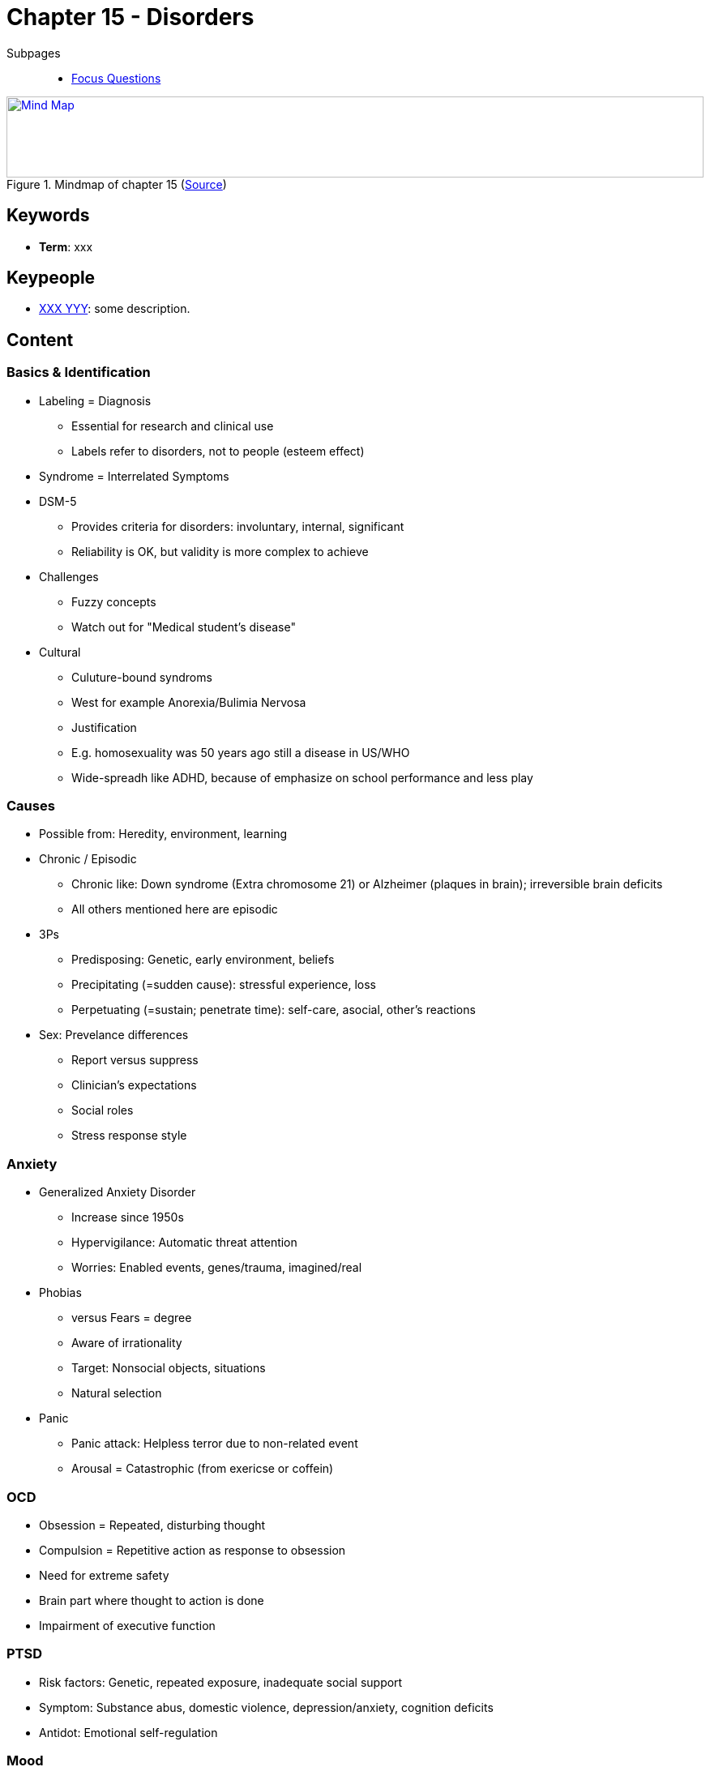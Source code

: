 = Chapter 15 - Disorders

// 1. pictures
// 2. keywords (plus words given in book)
// 3. keypeople (also contemporary), add content + back-reference here
// 4. add more specific/relevant content
// 5. feinschliff, check all for typos

Subpages::

* link:focus_questions.html[Focus Questions]

.Mindmap of chapter 15 (link:https://app.wisemapping.com/c/maps/1248543/edit[Source])
[link=images/mindmap.png]
image::images/mindmap.png[Mind Map,100%,100]

== Keywords

- *Term*: xxx

== Keypeople

- link:/people/xxx-yyy.html[XXX YYY]: some description.

== Content

=== Basics & Identification

* Labeling = Diagnosis
** Essential for research and clinical use
** Labels refer to disorders, not to people (esteem effect)
* Syndrome = Interrelated Symptoms
* DSM-5
** Provides criteria for disorders: involuntary, internal, significant
** Reliability is OK, but validity is more complex to achieve
* Challenges
** Fuzzy concepts
** Watch out for "Medical student's disease"
* Cultural
** Culuture-bound syndroms
** West for example Anorexia/Bulimia Nervosa
** Justification
** E.g. homosexuality was 50 years ago still a disease in US/WHO
** Wide-spreadh like ADHD, because of emphasize on school performance and less play

=== Causes

* Possible from: Heredity, environment, learning
* Chronic / Episodic
** Chronic like: Down syndrome (Extra chromosome 21) or Alzheimer (plaques in brain); irreversible brain deficits
** All others mentioned here are episodic
* 3Ps
** Predisposing: Genetic, early environment, beliefs
** Precipitating (=sudden cause): stressful experience, loss
** Perpetuating (=sustain; penetrate time): self-care, asocial, other's reactions
* Sex: Prevelance differences
** Report versus suppress
** Clinician's expectations
** Social roles
** Stress response style

=== Anxiety

* Generalized Anxiety Disorder
** Increase since 1950s
** Hypervigilance: Automatic threat attention
** Worries: Enabled events, genes/trauma, imagined/real
* Phobias
** versus Fears = degree
** Aware of irrationality
** Target: Nonsocial objects, situations
** Natural selection
* Panic
** Panic attack: Helpless terror due to non-related event
** Arousal = Catastrophic (from exericse or coffein)

=== OCD

* Obsession = Repeated, disturbing thought
* Compulsion = Repetitive action as response to obsession
* Need for extreme safety
* Brain part where thought to action is done
* Impairment of executive function

=== PTSD

* Risk factors: Genetic, repeated exposure, inadequate social support
* Symptom: Substance abus, domestic violence, depression/anxiety, cognition deficits
* Antidot: Emotional self-regulation

=== Mood

* Depression
** Symptoms: Sadness, self-blame, worthlessness, pleasure absence
** Rumination: Focus on distress symptoms, worsen, negative thinking, interfere with problem solving
** Similar to anxiety: Same gene, often both in same person
** Hopelessness Theory: Stable & global cause
** Genetic predisposed and stressful event
** Reversible brain changes + distress
** When moderate it's adaptive: Repeat failure, loss loved, winter
* Bipolar
** Highly heritable
** "Maniac-Depressive" formerly called
** Manaic episodes: Euphory, high energy, talkative, self-confidence
** Full-blown mania: Poor judgement, bizarre thoughts, self-harm, risky behavior
** Hypomania leads to increased creativity (artists)

=== Schizophrenia

* Diagnostic, symptoms
** Classifications in 3:
*** Positive: Delusions (false beliefs), auditory hallucinations (own thoughts)
*** Disorganized: Illogical thought/speech, inappropriate behavior
*** Negative: Slow move, speech poverty, flat affect, loss drives/pleasure
** Can come in combination and can change
* Underlying
** Structural: enlarged cerebral ventricles; reduced neural mass due to pruning
** Brain chemistry: glutamate (decline effect), dopamine (unusual patterns)
** Cognitive: Long-term/working memory, attention
* Causes: Substantial heritability (concordance measure), brain injury (prenatal virus, malnutration, stress experience in family environment)
* Recovery: better in developing countries (social support, less drugs)

=== Personality

* Impaired yet stable behavior patterns of: Self, goal, empathy, intimacy
* Origins are unknown, yet to be researched (gene-environment?)
* Three clusters of: Odd, dramatic, anxious

[width="100%"]
[cols="3,5,5"]
|=======
|Cluster |Symptoms |Examples

|Odd      | delusions, erratic behavior | paranoid, schizoid, schizotypal
|Dramatic | emotional, dramatic, erratic behavior | antisocial, borderline, histronic, narcisstic
|Anxious  | fear | OCD, dependent, avoident
|=======

== Additional Resources

TBD.
